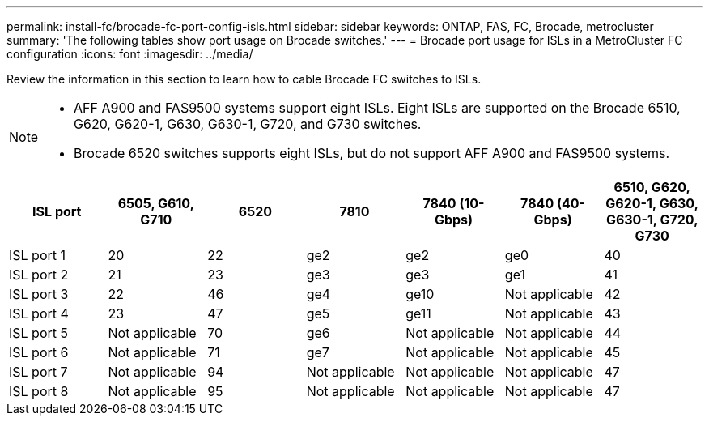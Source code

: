 ---
permalink: install-fc/brocade-fc-port-config-isls.html
sidebar: sidebar
keywords:  ONTAP, FAS, FC, Brocade, metrocluster
summary: 'The following tables show port usage on Brocade switches.'
---
= Brocade port usage for ISLs in a MetroCluster FC configuration 
:icons: font
:imagesdir: ../media/

[.lead]
Review the information in this section to learn how to cable Brocade FC switches to ISLs. 

[NOTE]
====
* AFF A900 and FAS9500 systems support eight ISLs. Eight ISLs are supported on the Brocade 6510, G620, G620-1, G630, G630-1, G720, and G730 switches. 
* Brocade 6520 switches supports eight ISLs, but do not support AFF A900 and FAS9500 systems.
====

[cols="2a,2a,2a,2a,2a,2a,2a" options="header"]
|=== 
| *ISL port* 
| *6505, G610, G710* 
| *6520* 
| *7810*	
| *7840 (10-Gbps)* 
| *7840 (40-Gbps)* 
| *6510, G620, G620-1, G630, G630-1, G720, G730*

a|
ISL port 1
a|
20
a|
22
a|
ge2
a|
ge2
a|
ge0
a|
40

a|
ISL port 2
a|
21
a|
23
a|
ge3
a|
ge3
a|
ge1
a|
41
a|
ISL port 3
a|
22
a|
46
a|
ge4
a|
ge10
a|
Not applicable
a|
42

a|
ISL port 4
a|
23
a|
47
a|
ge5
a|
ge11
a|
Not applicable
a|
43

a|
ISL port 5
a|
Not applicable
a|
70
a|
ge6
a|
Not applicable
a|
Not applicable
a|
44

a|
ISL port 6
a|
Not applicable
a|
71
a|
ge7
a|
Not applicable
a|
Not applicable
a|
45

a|
ISL port 7
a|
Not applicable
a|
94
a|
Not applicable
a|
Not applicable
a|
Not applicable
a|
47

a|
ISL port 8
a|
Not applicable
a|
95
a|
Not applicable
a|
Not applicable
a|
Not applicable
a|
47
|===


